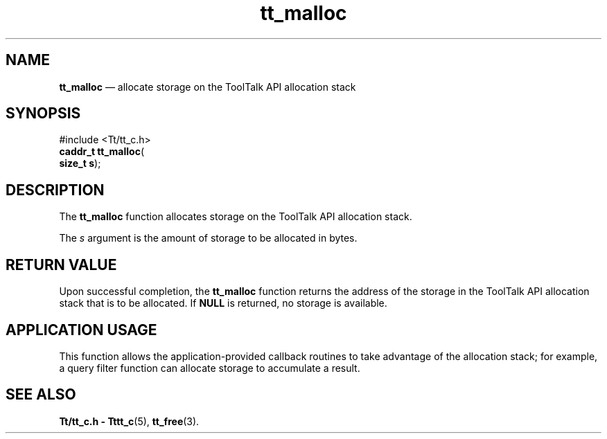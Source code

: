 '\" t
...\" malloc.sgm /main/5 1996/08/30 12:48:33 rws $
...\" malloc.sgm /main/5 1996/08/30 12:48:33 rws $-->
.de P!
.fl
\!!1 setgray
.fl
\\&.\"
.fl
\!!0 setgray
.fl			\" force out current output buffer
\!!save /psv exch def currentpoint translate 0 0 moveto
\!!/showpage{}def
.fl			\" prolog
.sy sed -e 's/^/!/' \\$1\" bring in postscript file
\!!psv restore
.
.de pF
.ie     \\*(f1 .ds f1 \\n(.f
.el .ie \\*(f2 .ds f2 \\n(.f
.el .ie \\*(f3 .ds f3 \\n(.f
.el .ie \\*(f4 .ds f4 \\n(.f
.el .tm ? font overflow
.ft \\$1
..
.de fP
.ie     !\\*(f4 \{\
.	ft \\*(f4
.	ds f4\"
'	br \}
.el .ie !\\*(f3 \{\
.	ft \\*(f3
.	ds f3\"
'	br \}
.el .ie !\\*(f2 \{\
.	ft \\*(f2
.	ds f2\"
'	br \}
.el .ie !\\*(f1 \{\
.	ft \\*(f1
.	ds f1\"
'	br \}
.el .tm ? font underflow
..
.ds f1\"
.ds f2\"
.ds f3\"
.ds f4\"
.ta 8n 16n 24n 32n 40n 48n 56n 64n 72n 
.TH "tt_malloc" "library call"
.SH "NAME"
\fBtt_malloc\fP \(em allocate storage on the ToolTalk API allocation stack
.SH "SYNOPSIS"
.PP
.nf
#include <Tt/tt_c\&.h>
\fBcaddr_t \fBtt_malloc\fP\fR(
\fBsize_t \fBs\fR\fR);
.fi
.SH "DESCRIPTION"
.PP
The
\fBtt_malloc\fP function
allocates storage on the ToolTalk API allocation stack\&.
.PP
The
\fIs\fP argument is the amount of storage to be allocated in bytes\&.
.SH "RETURN VALUE"
.PP
Upon successful completion, the
\fBtt_malloc\fP function returns
the address of the storage in the ToolTalk API
allocation stack that is to be allocated\&.
If
\fBNULL\fP is returned, no storage is available\&.
.SH "APPLICATION USAGE"
.PP
This function allows the application-provided callback routines to take
advantage of the allocation stack; for example, a query filter function can
allocate storage to accumulate a result\&.
.SH "SEE ALSO"
.PP
\fBTt/tt_c\&.h - Tttt_c\fP(5), \fBtt_free\fP(3)\&.
...\" created by instant / docbook-to-man, Sun 02 Sep 2012, 09:40
